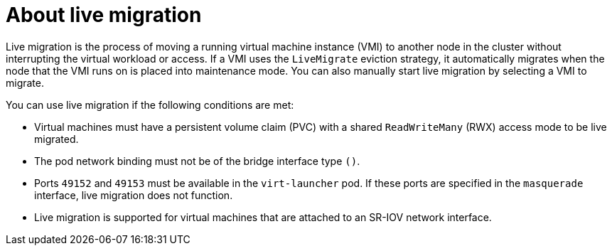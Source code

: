 // Module included in the following assemblies:
//
// * virt/live_migration/virt-live-migration.adoc


[id="virt-about-live-migration_{context}"]
= About live migration

Live migration is the process of moving a running virtual machine instance (VMI) to another node in the cluster without interrupting the virtual workload or access. If a VMI uses the `LiveMigrate` eviction strategy, it automatically migrates when the node that the VMI runs on is placed into maintenance mode. You can also manually start live migration by selecting a VMI to migrate.

You can use live migration if the following conditions are met:

* Virtual machines must have a persistent volume claim (PVC) with a shared `ReadWriteMany` (RWX) access mode to be live migrated.

* The pod network binding must not be of the bridge interface type `()`.

* Ports `49152` and `49153` must be available in the `virt-launcher` pod. If these ports are specified in the `masquerade` interface, live migration does not function.

* Live migration is supported for virtual machines that are attached to an SR-IOV network interface.

